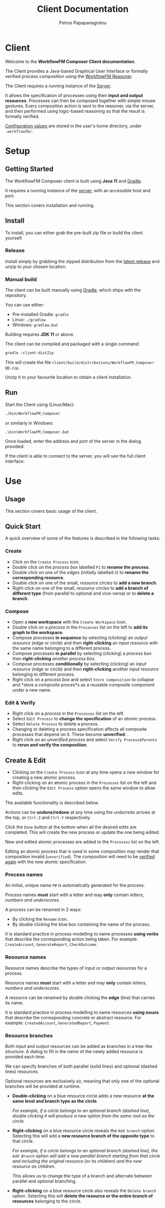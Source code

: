 #+TITLE: Client Documentation
#+AUTHOR: Petros Papapanagiotou
#+EMAIL: petros@workflowfm.com
#+OPTIONS: toc:nil email:t 
#+EXCLUDE_TAGS: noexport
#+PROPERTY: header-args :results output drawer :session workflowfm :exports both :eval no-export :dir ../../
#+HUGO_AUTO_SET_LASTMOD: t

#+HUGO_BASE_DIR: ../
#+HUGO_SECTION: client
#+HUGO_TYPE: docs
#+HUGO_PAIRED_SHORTCODES: tip 

* Client
  :PROPERTIES:
  :EXPORT_FILE_NAME: _index
  :EXPORT_HUGO_MENU: :menu "main" :weight 100
  :END:

Welcome to the *WorkflowFM Composer Client documentation*. 

The Client provides a Java-based Graphical User Interface or formally verified process composition using the [[http://docs.workflowfm.com/workflowfm-reasoner/][WorkflowFM Reasoner]].

#+BEGIN_tip
The Client requires a running instance of the [[../server][Server]].
#+END_tip

It allows the specification of processes using their *input and output resources*. Processes can then be composed together with simple mouse gestures. Every composition action is sent to the reasoner, via the server, and then performed using logic-based reasoning so that the result is formally verified.

#+BEGIN_tip
[[#configuration][Configuration values]] are stored in the user's home directory, under ~.workflowfm/~.
#+END_tip


#+hugo: {{< button "./getting-started/" "Get started" >}}

* Setup
:PROPERTIES:
:EXPORT_HUGO_SECTION*: getting-started
:END:

** Getting Started
   :PROPERTIES:
   :EXPORT_FILE_NAME: _index
   :EXPORT_HUGO_WEIGHT: 101
   :END:

The WorkflowFM Composer client is built using *Java 11* and [[https://gradle.org/][Gradle]].
   
It requires a running instance of the [[../../server][server]], with an accessible host and port.

This section covers installation and running.

** Install 
   :PROPERTIES:
   :EXPORT_FILE_NAME: install
   :EXPORT_HUGO_WEIGHT: 110
   :END:

To install, you can either grab the pre-built zip file or build the client yourself.

*** Release

Install simply by grabbing the zipped distribution from the [[https://github.com/workflowfm/workflowfm-composer/releases/latest][latest release]] and unzip to your chosen location.

*** Manual build

The client can be built manually using [[https://gradle.org/][Gradle]], which ships with the repository.

You can use either:
  - Pre-installed Gradle: ~gradle~
  - Linux: ~./gradlew~
  - Windows: ~gradlew.bat~

#+BEGIN_tip 
Building requires *JDK 11* or above.
#+END_tip

The client can be compiled and packaged with a single command:
#+BEGIN_SRC sh
  gradle :client:distZip
#+END_SRC

This will create the file ~client/build/distributions/WorkflowFM_Composer-@@.zip~. 

Unzip it to your favourite location to obtain a client installation.



** Run
   :PROPERTIES:
   :EXPORT_FILE_NAME: run
   :EXPORT_HUGO_WEIGHT: 120
   :END:


Start the Client using (Linux/Mac):
#+BEGIN_SRC sh
  ./bin/WorkflowFM_Composer 
#+END_SRC

or similarly in Windows:
#+BEGIN_SRC
     .\bin\WorkflowFM_Composer.bat
#+END_SRC

Once loaded, enter the address and port of the server in the dialog provided:

#+hugo: {{< picture "client/ConnectDialog.png" "client/ConnectDialog.png" "dialog titled Connect to Reasoner with input fields for a host and port" >}}

If the client is able to connect to the server, you will see the full client interface:

#+hugo: {{< picture "client/Start.png" "client/Start.png" "the client graphical user interface when it is first started" >}}


* Use
:PROPERTIES:
:EXPORT_HUGO_SECTION*: use
:END:

** Usage
   :PROPERTIES:
   :EXPORT_FILE_NAME: _index
   :EXPORT_HUGO_WEIGHT: 301
   :END:

This section covers basic usage of the client.


** Quick Start
   :PROPERTIES:
   :EXPORT_FILE_NAME: quick
   :EXPORT_HUGO_WEIGHT: 310
   :END:

   A quick overview of some of the features is described in the following tasks:

*** Create
- Click on the @@hugo:{{< icon "client/icons/CreateProcess.png" "create process icon" "inline" >}}@@ ~Create Process~ icon.
- Double click on the /process box/ labelled ~P1~ to *rename the process*.
- Double click on one of the /edges/ (initially labelled ~X~) to *rename the corresponding resource*.
- Double click on one of the small, /resource circles/ to *add a new branch*.
- Right-click on one of the small, /resource circles/ to *add a branch of different type*  (from parallel to optional and vice-versa) or to *delete a branch*.

*** Compose 
- Open a *new workspace* with the @@hugo:{{< icon "client/icons/CreateWorkspace.png" "create workspace icon" "inline" >}}@@ ~Create Workspace~ icon.
- Double click on a /process/ in the ~Processes~ list on the left to *add its graph to the workspace*.
- Compose processes *in sequence* by selecting (clicking) an /output resource/ (edge or circle) and then *right-clicking* an /input resource/ with the same name belonging to a different process.
- Compose processes *in parallel* by selecting (clicking) a /process box/ then *right-clicking* /another process box/.
- Compose processes *conditionally* by selecting (clicking) an /input resource/ (edge or circle) and then *right-clicking* another /input resource/ belonging to different process.
- Right click on a /process box/ and select @@hugo:{{< icon "client/icons/Composite.png" "composite process icon" "inline" >}}@@ ~Store Composition~ to collapse and *store a composite proces*s as a reusable composite component under a new name.

*** Edit & Verify
- Right click on a /process/ in the ~Processes~ list on the left.
- Select @@hugo:{{< icon "client/icons/EditProcess.png" "edit process icon" "inline" >}}@@ ~Edit Process~ to *change the specification* of an /atomic/ process.
- Select @@hugo:{{< icon "client/icons/Delete.png" "delete icon" "inline" >}}@@ ~Delete Process~ to delete a process.
- Changing or deleting a process specification affects all composite processes that depend on it. These become *unverified*: @@hugo:{{< icon "client/icons/CompositeWarning.png" "composite process warning icon" "inline" >}}@@.
- Right click on an /unverified process/ and select @@hugo:{{< icon "client/icons/VerifyParents.png" "verify process&parents icon" "inline" >}}@@ ~Verify Process&Parents~ to *rerun and verify the composition*.


** Create & Edit
   :PROPERTIES:
   :EXPORT_FILE_NAME: edit
   :EXPORT_HUGO_WEIGHT: 320
   :END:

- Clicking on the @@hugo:{{< icon "client/icons/CreateProcess.png" "create process icon" "inline" >}}@@ ~Create Process~ icon at any time opens a new window for creating a new atomic process.
- Right-clicking on an atomic process in the ~Processes~ list on the left and then clicking the @@hugo:{{< icon "client/icons/EditProcess.png" "edit process icon" "inline" >}}@@ ~Edit Process~ option opens the same window to allow edits.

The available functionality is described below.

Actions can be *undone/redone* at any time using the undo/redo arrows at the top, or ~Ctrl-Z~ and ~Ctrl-Y~ respectively.

Click the ~Done~ button at the bottom when all the desired edits are completed. This will create the new process or update the one being edited.

New and edited atomic processes are added to the ~Processes~ list on the left.

#+BEGIN_tip
Editing an atomic process that is used in some composition may render that composition invalid (~unverified~). The composition will need to be [[#verify][verified again]] with the new atomic specification.
#+END_tip

*** Process names
:PROPERTIES:
:CUSTOM_ID: process-names
:END:

An initial, unique name ~P#~ is automatically generated for the process. 

#+ATTR_SHORTCODE: warning
#+BEGIN_tip
Process names *must* start with a letter and may *only* contain /letters, numbers and underscores/.
#+END_tip

A process can be renamed in 2 ways:
- By clicking the @@hugo:{{< icon "client/icons/Rename.png" "rename icon" "inline" >}}@@ ~Rename~ icon.
- By double clicking the blue box containing the name of the process.

#+BEGIN_tip
It is standard practice in process modelling to name processes *using verbs* that describe the corresponding action being taken. For example: ~CreateAccount~, ~GenerateReport~, ~CheckOutcome~.
#+END_tip

*** Resource names

Resource names describe the types of input or output resources for a process. 

#+ATTR_SHORTCODE: warning
#+BEGIN_tip
Resource names *must* start with a letter and may *only* contain /letters, numbers and underscores/.
#+END_tip

A resource can be renamed by double clicking the *edge* (line) that carries its name.

#+BEGIN_tip
It is standard practice in process modelling to name resources *using nouns* that describe the corresponding concrete or abstract resource. For example: ~CreatedAccount~, ~GeneratedReport~, ~Payment~.
#+END_tip

*** Resource branches

Both input and output resources can be added as branches in a tree-like structure. A dialog to fill in the name of the newly added resource is provided each time.

We can specify branches of both parallel (solid lines) and optional (dashed lines) resources. 

#+BEGIN_tip
Optional resources are exclusively so, meaning that only one of the optional branches will be provided at runtime.
#+END_tip

- *Double-clicking* on a blue resource circle adds a new resource *at the same level and branch type as the circle*. 

   /For example, if a circle belongs to an optional branch (dashed line), double clicking it will produce a new option from the same root as the circle./

- *Right-clicking* on a blue resource circle reveals the @@hugo:{{< icon "client/icons/Branch.png" "branched arrows icon" "inline" >}}@@ ~Add branch~ option. Selecting this will add a *new resource branch of the opposite type* to that circle. 

   /For example, if a circle belongs to an optional branch (dashed line), the ~Add Branch~ option will add a new parallel branch starting from that circle and including the original resource (or its children) and the new resource as children./

   This allows us to change the type of a branch and alternate between parallel and optional branching. 

- *Right-clicking* on a blue resource circle also reveals the @@hugo:{{< icon "client/icons/Delete.png" "delete icon" "inline" >}}@@ ~Delete branch~ option. Selecting this will *delete the resource or the entire branch of resources* belonging to the circle. 

  This may lead to branches of the same type collapsing together in a single branch.

  As with all other edit actions, this action can be undone.



** Compose
   :PROPERTIES:
   :EXPORT_FILE_NAME: compose
   :EXPORT_HUGO_WEIGHT: 330
   :END:

Composition involves the combination of 2 processes (/binary compositions/) in a single composite process.

- This requires an active ~Workspace~. A new workspace can be created using the @@hugo:{{< icon "client/icons/CreateWorkspace.png" "create workspace icon" "inline" >}}@@ ~Create Workspace~ icon.
- Processes can be added to the workspace by *double-clicking* them in the ~Processes~ list on the left or by *right-clicking* them and selecting the @@hugo:{{< icon "client/icons/AddGraph.png" "add icon" "inline" >}}@@ ~Add Graph~ option.

Once added, processes can be composed together in 3 ways:

1. *In sequence*
2. *In parallel*
3. *Conditionally*


All composition actions are performed in *2 steps*: *first select (left-click)* on an element *and then right-click* on a target element to compose them together. The selection is different for each action, as described below.

Each time a composition action is performed successfully, a new /intermediate/ composition is created and listed in the ~Compositions~ list on the left.

#+BEGIN_tip
Each workspace has its own ~Compositions~ list. Make sure you have an active workspace to view its list. You may need to drag and resize the list using the bar at the bottom of the ~Processes~ list to make it visible.
#+END_tip

Intermediate compositions are named automatically as ~_Step#~ using a unique number (wHith separate counting for each workspace). These can be used as components in further composition actions. They cannot be renamed, but they can be [[#verify][stored as new processes]]. 

In some cases and due to certain design decisions (some of which are mentioned below), the result of a composition action may seem bizarre or unexpected. However, every composition action is performed using *formal, logic-based reasoning* and is guaranteed to be correct. 

For example, the reasoner guarantees systematic resource accounting, so that unused resources (for example in sequences of optional processes) may appear as new outputs.

*** In Sequence

Composing 2 processes in sequence creates a composition where the output of one process connects to an input of the same type of another process. This is the most common composition action.

- This can be accomplished by seleting a input/output resource and then right-clicking on a corresponding output/input resource of another process.

The UI helps identify valid targets for sequential composition:
- *Hovering* above a resource highlights matching targets using *orange boxes*.
- *Selecting* a resource highlights matching targets using *dark green boxes* until the resource is de-selected.

#+BEGIN_tip
Sequential composition attempts to work *maximally* and connect together as many of the matching resources as possible.
#+END_tip

For example, consider a process with parallel outputs ~A~ and ~B~, and another process with corresponding parallel inputs ~A~ and ~B~. We can compose them in sequence by selecting the output ~A~ of the first process and right-clicking on the input ~A~ of the other. Even though we selected ~A~ for composition, both ~A~ and ~B~ will be connected in the resulting composite process.

The rationale for this design choice is beyond the scope of this documentation, but we refer the interested reader to the [[https://link.springer.com/chapter/10.1007/978-3-030-13838-7%5F5][relevant publication]].

An example sequential composition, with the orange highlight boxes, is shown below:
#+hugo: {{< picture "client/Sequence.png" "client/Sequence.png" "an example sequential composition" >}}

*** In Parallel

Composing 2 processes in parallel groups them together in a composite process that executes them both at the same time. The resulting composition has all of the inputs and all of the outputs from both processes.

- This can be accomplished by selecting a blue process box and then right-clicking on a different blue process box.

A [[#graph][triangle ~join~ node]] will appear in the composite process in this case.

*** Conditionally

The conditional composition of 2 processes leads to a composite process where only one of the 2 processes will be executed depending on runtime conditions. This type of composition is useful in cases where each of the components of an optional output of a process needs to be handled by a different receiving process.

Which process is executed is dictated by a *new optional input*, using one input from each process. If the first option is provided (at runtime), the first process will be executed, whereas if the second option is provided, the other process will be executed.

- This can be accomplished by seleting an input resource and then right-clicking on an input resource of another process.

One or more [[#graph][diamond ~with~ nodes]] may appear in the composite process in this case.

** Store & Verify
   :PROPERTIES:
   :EXPORT_FILE_NAME: verify
   :CUSTOM_ID: verify
   :EXPORT_HUGO_WEIGHT: 340
   :END:

*** Store

*Storing* an intermediate composition allows the creation of a new, composite process that can be reused in the same way as atomic processes.

The expectation here is that the user composes processes together using composition actions and generating intermediate compositions. Once they are happy with a particular composition and they want to keep it for further use as a new process, they can store it.

- This can be accomplished by right clicking on an intermediate composition of a workspace in the ~Compositions~ list on the left. Then select the option @@hugo:{{< icon "client/icons/Composite.png" "composite process icon" "inline" >}}@@ ~Store Composition~.

A new window will be opened, showing the graph of the selected composition:
#+hugo: {{< picture "client/Store.png" "client/Store.png" "the dialog window for storing an intermediate composition" >}}

A new, unique name must be provided for the composite process, following [[#process-names][the same rules and practices as for atomic process naming]].

Clicking on the ~Done~ button at the bottom of the window completes the storage process. The new composite process should appear in the ~Processes~ list on the left.

*** Verify

*Verifying* a process involves sending its specification to the reasoner and verifying its correctness.

There are several options to verify different processes:
- The @@hugo:{{< icon "client/icons/VerifyAll.png" "verify all icon" "inline" >}}@@ ~Verify All~ icon attempts to verify all atomic and composite processes. This can be particularly useful in a newly opened file.
- The @@hugo:{{< icon "client/icons/VerifyIntermediates.png" "verify intermediates icon" "inline" >}}@@ ~Verify All Intermediates~ icon attempts to verify all intermediate processes in an active workspace.
- Right-clicking an atomic or composite process and selecting the @@hugo:{{< icon "client/icons/Verify.png" "verify icon" "inline" >}}@@ ~Verify Process~ option verifies the selected process only.
- Right-clicking an intermediate composition and selecting the @@hugo:{{< icon "client/icons/Verify.png" "verify icon" "inline" >}}@@ ~Verify Composition~ option verifies the selected composition only.
- Right-clicking an atomic or composite process or an intermediate composition and selecting the @@hugo:{{< icon "client/icons/VerifyParents.png" "verify process&parents icon" "inline" >}}@@ ~Verify Process&Parents~ option verifies all of the components of the selected process recursively and then the process itself.

These options allow a step-by-step verification process in case the exact source of an error needs to be identified.

Verification may be required in several situations where a process specification may have changed either directly or indirectly because of another process. Typical examples include:
- Loading a saved file.
- Editing or deleting a component atomic process.
- Replacing/updating a component atomic or composite process.

If there is uncertainty about the correctness of a process, it is marked as ~unchecked~ or ~unverified~. This is indicated by a yellow warning icon as shown below.

If verification of a particular composition fails (for instance because a composition action is no longer possible), the corresponding reasoner error will be displayed and the process will be marked as ~invalid~ with a red icon as shown below.

| Icon                                                                                                            | Decription                         |
|-----------------------------------------------------------------------------------------------------------------+------------------------------------|
| @@hugo:{{< icon "client/icons/ProcessWarning.png" "unchecked process icon" "inline" >}}@@                       | Unchecked atomic process           |
| @@hugo:{{< icon "client/icons/CompositeWarning.png" "unchecked composite process icon" "inline" >}}@@           | Unchecked composite process        |
| @@hugo:{{< icon "client/icons/IntermediateWarning.png" "unchecked intermediate composition icon" "inline" >}}@@ | Unchecked intermediate composition |
| @@hugo:{{< icon "client/icons/ProcessInvalid.png" "invalid process icon" "inline" >}}@@                         | Invalid atomic process             |
| @@hugo:{{< icon "client/icons/CompositeInvalid.png" "invalid composite process icon" "inline" >}}@@             | Invalid composite process          |
| @@hugo:{{< icon "client/icons/IntermediateInvalid.png" "invalid intermediate compositionicon" "inline" >}}@@    | Invalid intermediate composition   |
** Deploy
   :PROPERTIES:
   :EXPORT_FILE_NAME: deploy
   :CUSTOM_ID: deploy
   :EXPORT_HUGO_WEIGHT: 350
   :END:

The reasoner can automatically generate executable [[https://www.scala-lang.org/][Scala]] code for process compositions, including code templates for the involved resource types and atomic processes.

The code relies on the use of the [[https://github.com/workflowfm/pew][WorkflowFM PEW execution engine]]. 

- This can be accomplished  by *right-clicking* on a composite process and selecting the @@hugo:{{< icon "client/icons/Deploy.png" "deploy icon" "inline" >}}@@ ~Deploy in Scala~ option.

This will open a new window with the appropriate dialog for deploying code. Using the [[#examples][Ski example]], the window is shown below:
#+hugo: {{< picture "client/SkiDeploy.png" "client/SkiDeploy.png" "the Scala deployment dialog with details for the Ski example" >}}

*** Roadmap

The reasoner is able to automatically generate workflow code that corresponds to the verified composition.

The roadmap of that process is as follows:
#+hugo: {{< picture "client/DeployRoadmap.png" "client/DeployRoadmap.png" "a diagram of the described deployment roadmap" >}}

Composing atomic processes in the WorkflowFM reasoner results in a correct-by-construction \pi-calculus specification. This essentially describes the appropriate connections between the component processes so that they are executed in the right order and in an asynchronous way. The \pi-calculus specification of a composition can be automatically translated in Scala code for the [[https://github.com/workflowfm/pew][PEW engine]].

Atomic components are originally defined in an abstract way by the user. The code generated for them consists of an abstract trait with the appropriate function type, such that fits the formal input and output specification. The user should then provide concrete implementations for those traits to complete the deployment.

In addition, the resource types are also introduced in an abstract way. The user is required to instantiate those abstract types with concrete Scala types.

In summary, here are the necessary steps to complete a deployment:
1. Set up a project template (see below).
2. Deploy the required composite processes.
3. Instantiate the resource types.
4. Provide concrete instances of the atomic components.
5. Execute.

*** Project template 

Although not strictly necessary, it is convenient to first set up a Scala project using [[https://www.scala-sbt.org/][sbt]] before deploying the code.

This is greatly facilitated by the provided [[https://github.com/workflowfm/pew-deploy.g8][WorkflowFM Giter8 template for PEW]]. Assuming a working installation of sbt, you can set a project up using the following command:
#+BEGIN_SRC sh
sbt new workflowfm/pew-deploy.g8 
#+END_SRC

This will prompt you for a /project name/ (among other options) and will build a directory with that name.

You can then deploy the generated code in the ~*projectname*/src/main/scala~ directory.

Use ~sbt~ to compile and run your new project.

*** Configuration

The deployment dialog requires the following configuration options:
- *Project name*: A general name for the project. This is used to name some of the higher level srructures in the code, such as the object containing the types.
- *Process*: The stored composite process you want to deploy.
- *Target directory*: The directory where the code will be placed.
- *Package*: The name of the top level Scala package (namespace) in which the code should belong.
- *Use Stateful library*: This should always be ticked in order to use the PEW library. Otherwise a deprecated/legacy library will be used.
- *Create Main class*: Choose whether a template of a class containing a ~main~ method, such that instantiates and executes one instance of the deployed workflow, should be generated.

Once all the desired options are in, click on the ~Done~ button at the bottom of the window to start the deployment.

#+BEGIN_tip
Deployment of multiple compositions is not explicitly supported. However, it is safe to deploy more than one composition with the same option. Care must taken to ensure all resource types are instantiated. Uninstantiated types will be detected by the Scala compiler. We have plans to support larger and more complex deployments in future versions.
#+END_tip

*** Output

The output of the deployment is shown in the ~Deployment Log~ at the bottom half of the window. It can be split in 4 types:
1. *Processes* (in the ~processes~ sub-package): Automatically generated code for each process. This is overwritten in every new deployment, so no user editing is expected here.
2. *Instances* (in the ~instances~ sub-package): Templates for the atomic components. These are expected to be filled in  with code by the user. In case of a redeployment, these are *not* overwritten so as not to delete user code. However, extra care must be taken to ensure that a previously implemented process adheres to any changed specifications.
3. *Types* (in the top level package): A package object including aliases of all required resource types as strings. The user can edit these to use their desired types. This file is also *not* overwritten.
4. *Main* (in the top level package if selected): A class with a sample ~main~ method that instantiates and runs a single instance of the deployed workflow. This file is also *not* overwritten.



** Other
   :PROPERTIES:
   :EXPORT_FILE_NAME: other
   :EXPORT_HUGO_WEIGHT: 390
   :END:

Some other available functionality is described here.

*** Show Graph

Once a composite process or an intermediate composition is created, its graph can be viewed on a separate window.

- This can be accomplished by *right-clicking* the composition and selecting the @@hugo:{{< icon "client/icons/ShowGraph.png" "show graph icon" "inline" >}}@@ ~Show Graph~ option.
- The full graph is also shown when hovering above the blue process box of a (collapsed) composite process.

This can be particularly useful for composite processes which appear as a single atomic process in subsequent compositions.

*** Load Compositions

In some cases it may be useful to reload the intermediate (binary) composition steps that we followed when a composite process was stored.

- This can be accomplished by *right-clicking* a composite process and selecting the @@hugo:{{< icon "client/icons/LoadCompositions.png" "load compositions icon" "inline" >}}@@ ~Load Compositions~ option.

This will create a new workspace and add all the composition steps used to create the selected process as intermediate compositions.

This can be particularly useful for example when a composite process has become invalid due to an updated component and you need to adjust the composition actions, or if a similar copy of the same composition is required, but the workspace no longer exists.


*** Inspect \pi-calculus

The reasoner automatically produces \pi-calculus specifications of the specified processes. These can be visualized and inspected using the [[http://frapu.de/bpm/piviztool.html][PiVizTool]], which has been directly integrated with the Client.

#+ATTR_SHORTCODE: warning
#+BEGIN_tip
The PiVizTool relies on [[https://graphviz.org/][GraphViz]]. The ~dot~ executable must be available in the ~PATH~ for it to function.
#+END_tip

- This can be accomplished by *right-clicking* the composition and selecting the @@hugo:{{< icon "client/icons/Inspect.png" "inspect pi calculus icon" "inline" >}}@@ ~Inspect pi-calculus~ option.

The graph includes a ~Request~ and a ~Response~ process, which are responsible for the sending the initial inputs and receiving the final outputs respectively.

 Using the [[#examples][Ski example]], the PiVizTool window is shown below:
#+hugo: {{< picture "client/SkiPi.png" "client/SkiPi.png" "the PiVizTool window with a visualization of the Ski example" >}}

The visualization is interactive. Resources are communicated between processes by clicking on black edges or using the icons at the top.

Some familiarity with \pi-calculus is required to be able to follow the execution steps.

#+ATTR_SHORTCODE: warning
#+BEGIN_tip
The PiVizTool has certain bugs which sometimes cause it to fail and give an error despite a valid pi-calculus specification. Unfortunately we have not been able to identify the source or resolve these issues.
#+END_tip

* Reference
:PROPERTIES:
:EXPORT_HUGO_SECTION*: reference
:END:

** Reference
   :PROPERTIES:
   :EXPORT_FILE_NAME: _index
   :EXPORT_HUGO_WEIGHT: 401
   :END:

This section covers a reference to elements of the client, including examples, graph elements, and configuration values.

** Examples
   :PROPERTIES:
   :EXPORT_FILE_NAME: examples
   :CUSTOM_ID: examples
   :EXPORT_HUGO_WEIGHT: 410
   :END:

   A list of examples is available in the default installation of the client. You can inspect them by loading the corresponding file, verifying all processes and compositions and viewing their graphs.

   The following examples are included:

    1. ~SimpleCopyAndSequence.json~: Simple example demonstrating the copy node and 2 separate methods of serial sequential composition. Inspection of the graph and underlying \pi-calculus structure shows the difference between composing right-to-left (simpler structure) and left-to-right (introduces axiom buffers).

    2. ~SimpleOptionalTreatment.json~: Simple healthcare-inspired example demonstrating resource accounting when handling optional/exceptional outcomes as presented in: 
       - /[[https://link.springer.com/chapter/10.1007/978-3-030-13838-7%5F5][A Pragmatic, Scalable Approach to Correct-by-construction Process Composition Using Classical Linear Logic Inference]]/

    3. ~BuySki.json~: Example of a workflow for buying Ski equipment as presented in:
       - /[[https://arxiv.org/abs/1108.2348][A theorem proving framework for the formal verification of Web Services Composition]]/

    4. ~HomePurchase.json~: Example of a workflow for purchasing property as presented in:
       - /[[https://ieeexplore.ieee.org/document/6061099][Formal verification of Web Services composition using linear logic and the pi-calculus]]/

    5. ~HealthcareHandover.json~: Example of 2 patient handover workflows via assignment and delegation, as presented in:
       - /[[https://www.tandfonline.com/doi/abs/10.1080/0144929X.2013.824506][Formal verification of collaboration patterns in healthcare]]/
       - /[[https://ieeexplore.ieee.org/document/6266330][Rigorous process-based modelling of patterns for collaborative work in healthcare teams]]/


** Icons :noexport:
   :PROPERTIES:
   :EXPORT_FILE_NAME: icons
   :EXPORT_HUGO_WEIGHT: 420
   :END:

** Graph elements
   :PROPERTIES:
   :EXPORT_FILE_NAME: graph
   :CUSTOM_ID: graph
   :EXPORT_HUGO_WEIGHT: 430
   :END:

   The following is a complete list of the visual elements, including nodes (vertices) and edges, that can be encountered in a process graph.
   
*** Vertices
    | Name              | Visual                                                                                                                                           | Description                                                                                                                                             |
    |-------------------+--------------------------------------------------------------------------------------------------------------------------------------------------+---------------------------------------------------------------------------------------------------------------------------------------------------------|
    | Resource          | @@hugo:{{< picture "client/graph/Resource.png" "client/graph/Resource.png" "a small light blue circle" >}}@@                                     | An input or output resource.                                                                                                                            |
    | Atomic Process    | @@hugo:{{< picture "client/graph/Process.png" "client/graph/Process.png" "a light blue, rounded rectangle" >}}@@                                 | An atomic process.                                                                                                                                      |
    | Composite Process | @@hugo:{{< picture "client/graph/Composite.png" "client/graph/Composite.png" "a dark blue, rounded rectangle" >}}@@                              | A composite process.                                                                                                                                    |
    | Copy node         | @@hugo:{{< picture "client/graph/Copy.png" "client/graph/Copy.png" "a large, light blue circle with a black circled X in the middle" >}}@@       | A process with a single input and multiple parallel outputs of the same type is assumed to be a /copy/ process that makes multiple copies of its input. |
    | Join node         | @@hugo:{{< picture "client/graph/Join.png" "client/graph/Join.png" "a light blue triangle pointing right" >}}@@                                  | A special node used when the output of a composite process does not have a single or clear source.                                                      |
    | Merge node        | @@hugo:{{< picture "client/graph/With.png" "client/graph/With.png" "a light blue diamond with a black ampersand in the middle" >}}@@ | A special node used when an /optional/ input/output combines resources from multiple component processes.                                                 |

*** Edges

    Edges can be solid or dashed as shown below:
    #+hugo: {{< picture "client/graph/Edges.png" "client/graph/Edges.png" "one solid and one dashed grey arrow pointing to the right" >}}

    Dashed edges are used to indicate that the corresponding resource (or group of resources) is /optional/, i.e. part of an optional tree of resources where only one of the branches can be provided.

** Configuration
   :PROPERTIES:
   :EXPORT_FILE_NAME: configuration
   :CUSTOM_ID: configuration
   :EXPORT_HUGO_WEIGHT: 490
   :END:

   Configuration values are stored in a ~.workflowfm~ directory at the user's home directory, defaulting in the ~composer.properties~ file. 

   It is *not* necessary to explicitly set any of these configuration parameters, but it is possible to tweak the behaviour of the client in some ways if desired.

   - You can manually set parameters in the configuration file following the standard [[https://en.wikipedia.org/wiki/.properties][.properties file format]], ~variable = value~.
   - You can also create a custom property file to be used instead of the default file. Simply pass the file path as an argument when starting the client.

   Some values may be changed through the use of the interface and will be overwritten in the file. These are marked in the /Auto/ column below.

   | Parameter name            | Type                   | Description                                                                      | Default                  | Auto                                                      |
   |---------------------------+------------------------+----------------------------------------------------------------------------------+--------------------------+-----------------------------------------------------------|
   | ~processNodeWidth~ *      | Integer                | The pixel width of the process vertex.                                           | 120                      |                                                           |
   | ~processNodeHeight~       | Integer                | The pixel height of the process vertex.                                          | 40                       |                                                           |
   | ~processNodeAutoResize~   | Boolean                | If ~true~ the width of process vertices is resized to fit their label.           | true                     |                                                           |
   | ~processCopierNodeRadius~ | Integer                | The pixel radius of the copier node vertex.                                      | 15                       |                                                           |
   | ~interHierarcySpacing~    | Integer                | The vertical distance between 2 separate process graphs.                         | 40                       |                                                           |
   | ~interRankCellSpacing~    | Integer                | The horizontal distance between 2 vertices of the same process graph.            | 110                      |                                                           |
   | ~atomicProcessColour~     | String (hex colour)    | The colour of an atomic process vertex.                                          | #BBDEFB                  |                                                           |
   | ~compositeProcessColour~  | String (hex colour)    | The colour of a composite process vertex.                                        | #64B5F6                  |                                                           |
   | ~portEdgeColour~          | String (hex colour)    | The colour of a resource vertex.                                                 | ~atomicProcessColour~    |                                                           |
   | ~edgeColour~              | String (hex colour)    | The colour of a solid edge.                                                      | #686868                  |                                                           |
   | ~bufferColour~ **         | String (hex colour)    | The colour of a buffer edge.                                                   | #686868                  |                                                           |
   | ~hoverHighlightColour~    | String (hex colour)    | The colour used to highlight matching resource vertices when hovering above one. | #F78400                  |                                                           |
   | ~selectHighlightColour~   | String (hex colour)    | The colour used to highlight selected vertices.                                  | #33691E                  |                                                           |
   | ~proofScriptDirectory~    | String (directory)     | The default directory for opening files.                                         | ~./proofs/~              | @@hugo:{{< icon "checkmark.png" "a green checkmark" >}}@@ |
   | ~imageDirectory~          | String (directory)     | The default directory for storing screenshots.                                   | ~proofScriptDirectory~   | @@hugo:{{< icon "checkmark.png" "a green checkmark" >}}@@ |
   | ~frameWidth~              | Integer                | The width of the UI window. (Attempts to resize to that on start.)               | 1000                     | @@hugo:{{< icon "checkmark.png" "a green checkmark" >}}@@ |
   | ~frameHeight~             | Integer                | The height of the UI window. (Attempts to resize to that on start.)              | 1000                     | @@hugo:{{< icon "checkmark.png" "a green checkmark" >}}@@ |
   | ~deployStateful~          | Boolean                | The default value of the corresponding tick box in the [[#deploy][deployment dialog]].        | true                     | @@hugo:{{< icon "checkmark.png" "a green checkmark" >}}@@ |
   | ~deployMain~              | Boolean                | The default value of the corresponding tick box in the [[#deploy][deployment dialog]].        | true                     | @@hugo:{{< icon "checkmark.png" "a green checkmark" >}}@@ |
   | ~projectName~             | String                 | The last used project name in the [[#deploy][deployment dialog]].                             |                          | @@hugo:{{< icon "checkmark.png" "a green checkmark" >}}@@ |
   | ~deployPackageName~       | String (Scala package) | The last used package name in the [[#deploy][deployment dialog]].                             | ~com.workflowfm.project~ | @@hugo:{{< icon "checkmark.png" "a green checkmark" >}}@@ |
   | ~deployFolder~            | String (directory)     | The last used target directory in the [[#deploy][deployment dialog]].                         | ~./~                     | @@hugo:{{< icon "checkmark.png" "a green checkmark" >}}@@ |
   | ~server~                  | String (host/IP)       | The last used server host/IP.                                                    | ~localhost~              | @@hugo:{{< icon "checkmark.png" "a green checkmark" >}}@@ |
   | ~port~                    | Integer (port)         | The last used server port.                                                       | 7000                     | @@hugo:{{< icon "checkmark.png" "a green checkmark" >}}@@ |
   | ~serverMaxAttempts~       | Integer                | The maximum number of attempts to reconnect to the server upon failure.          | 10                       |                                                           |

   
   - * The value ~processNodeWidth~ is unimportant if ~processNodeAutoResize~ is ~true~.
   - ** /Buffer edges/ were originally used to represent resources that are not directly connected to a process, but go through the so-called /axiom buffers/. In more recent versions of the system, we considered this information more confusing than helpful, so we use the same colour for those edges. Moreover, the algorithm that determines which resources are buffered is not always accurate. Because of this, the value ~bufferColour~ will be deprecated in future versions.
     The value of ~bufferColour~  should normally be the set to be the same as ~edgeColour~.
